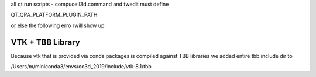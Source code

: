 all qt run scripts - compucell3d.command and twedit must
define

QT_QPA_PLATFORM_PLUGIN_PATH


.. code-block: bash

    export QT_QPA_PLATFORM_PLUGIN_PATH=${PREFIX_CC3D}/python37/plugins


or else the following erro rwill show up

.. code-block: bash

    This application failed to start because it could not find or load the Qt platform plugin "cocoa"
    in "".

    Reinstalling the application may fix this problem.

VTK + TBB Library
=================

Because vtk that is provided via conda packages is compiled against TBB libraries we added
entire tbb include dir to

/Users/m/miniconda3/envs/cc3d_2019/include/vtk-8.1/tbb

